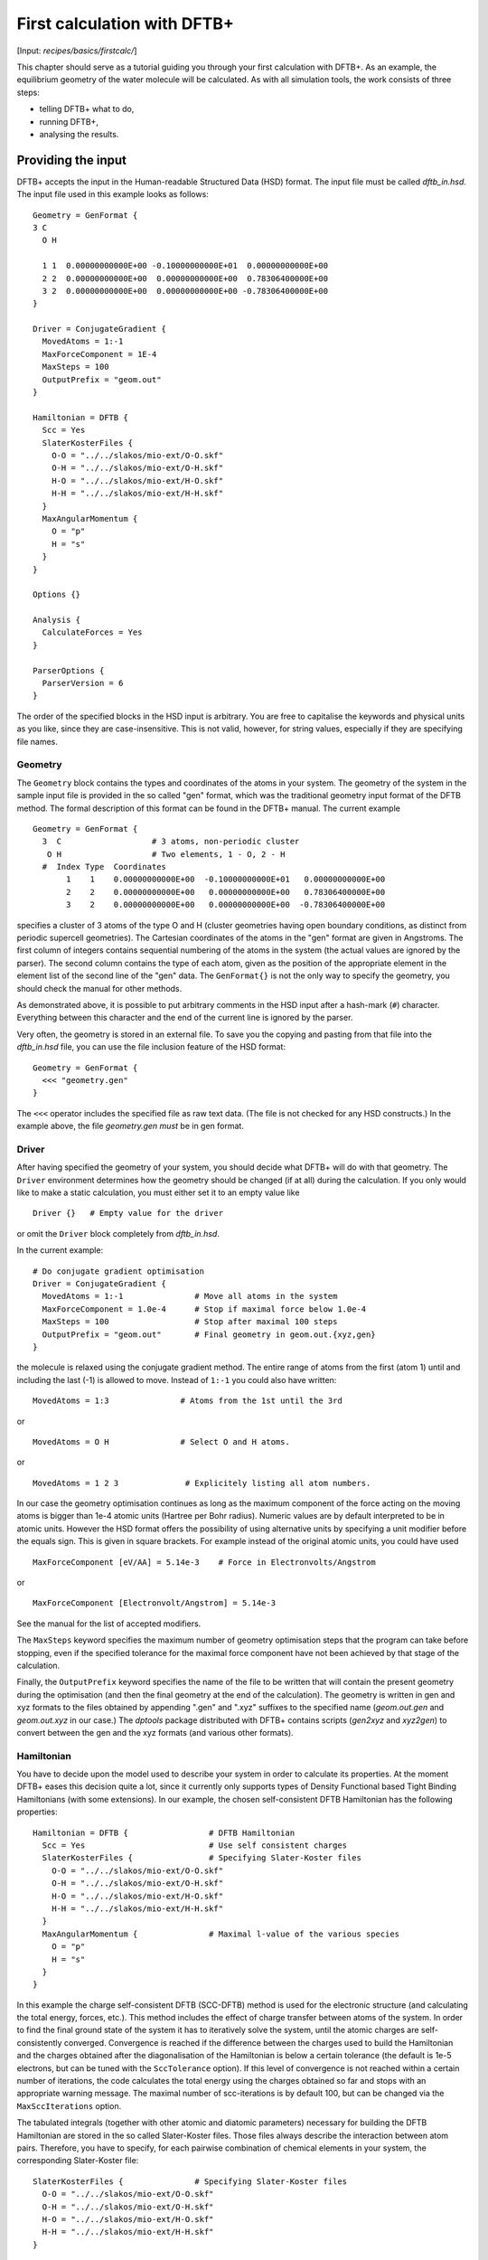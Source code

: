 .. highlight:: none

****************************
First calculation with DFTB+
****************************

[Input: `recipes/basics/firstcalc/`]

This chapter should serve as a tutorial guiding you through your first
calculation with DFTB+. As an example, the equilibrium geometry of the water
molecule will be calculated. As with all simulation tools, the work consists of
three steps:

* telling DFTB+ what to do,
* running DFTB+,
* analysing the results.


Providing the input
===================

DFTB+ accepts the input in the Human-readable Structured Data (HSD) format. The
input file must be called `dftb_in.hsd`.  The input file used in this example
looks as follows::

  Geometry = GenFormat { 
  3 C 
    O H 
  
    1 1  0.00000000000E+00 -0.10000000000E+01  0.00000000000E+00
    2 2  0.00000000000E+00  0.00000000000E+00  0.78306400000E+00
    3 2  0.00000000000E+00  0.00000000000E+00 -0.78306400000E+00 
  }
  
  Driver = ConjugateGradient {
    MovedAtoms = 1:-1
    MaxForceComponent = 1E-4
    MaxSteps = 100
    OutputPrefix = "geom.out"
  }

  Hamiltonian = DFTB {
    Scc = Yes
    SlaterKosterFiles {
      O-O = "../../slakos/mio-ext/O-O.skf"
      O-H = "../../slakos/mio-ext/O-H.skf"
      H-O = "../../slakos/mio-ext/H-O.skf"
      H-H = "../../slakos/mio-ext/H-H.skf"
    }
    MaxAngularMomentum {
      O = "p"
      H = "s"
    }
  }
  
  Options {}
  
  Analysis {
    CalculateForces = Yes
  }

  ParserOptions {
    ParserVersion = 6
  }

The order of the specified blocks in the HSD input is arbitrary. You are free to
capitalise the keywords and physical units as you like, since they are
case-insensitive. This is not valid, however, for string values, especially if
they are specifying file names.


Geometry
--------

The ``Geometry`` block contains the types and coordinates of the atoms in your
system.  The geometry of the system in the sample input file is provided in the
so called "gen" format, which was the traditional geometry input format of the
DFTB method. The formal description of this format can be found in the DFTB+
manual.  The current example ::

  Geometry = GenFormat {
    3  C                   # 3 atoms, non-periodic cluster
     O H                   # Two elements, 1 - O, 2 - H
    #  Index Type  Coordinates
         1    1    0.00000000000E+00  -0.10000000000E+01   0.00000000000E+00
         2    2    0.00000000000E+00   0.00000000000E+00   0.78306400000E+00
         3    2    0.00000000000E+00   0.00000000000E+00  -0.78306400000E+00

specifies a cluster of 3 atoms of the type O and H (cluster geometries having
open boundary conditions, as distinct from periodic supercell geometries). The
Cartesian coordinates of the atoms in the "gen" format are given in Angstroms.
The first column of integers contains sequential numbering of the atoms in the
system (the actual values are ignored by the parser).  The second column
contains the type of each atom, given as the position of the appropriate element
in the element list of the second line of the "gen" data.  The ``GenFormat{}``
is not the only way to specify the geometry, you should check the manual for
other methods.

As demonstrated above, it is possible to put arbitrary comments in the HSD input
after a hash-mark (``#``) character. Everything between this character and the
end of the current line is ignored by the parser.

Very often, the geometry is stored in an external file. To save you the copying
and pasting from that file into the `dftb_in.hsd` file, you can use the file
inclusion feature of the HSD format::

  Geometry = GenFormat {
    <<< "geometry.gen"
  }

The ``<<<`` operator includes the specified file as raw text data. (The file is
not checked for any HSD constructs.) In the example above, the file
`geometry.gen` *must* be in gen format.


Driver
------

After having specified the geometry of your system, you should decide what DFTB+
will do with that geometry. The ``Driver`` environment determines how the
geometry should be changed (if at all) during the calculation. If you only would
like to make a static calculation, you must either set it to an empty value
like ::

  Driver {}   # Empty value for the driver

or omit the ``Driver`` block completely from `dftb_in.hsd`.

In the current example::

  # Do conjugate gradient optimisation
  Driver = ConjugateGradient {
    MovedAtoms = 1:-1               # Move all atoms in the system
    MaxForceComponent = 1.0e-4      # Stop if maximal force below 1.0e-4
    MaxSteps = 100                  # Stop after maximal 100 steps
    OutputPrefix = "geom.out"       # Final geometry in geom.out.{xyz,gen}
  } 

the molecule is relaxed using the conjugate gradient method. The
entire range of atoms from the first (atom 1) until and including the
last (-1) is allowed to move. Instead of ``1:-1`` you could also have
written::

  MovedAtoms = 1:3               # Atoms from the 1st until the 3rd

or ::

  MovedAtoms = O H               # Select O and H atoms.

or ::

  MovedAtoms = 1 2 3              # Explicitely listing all atom numbers.


In our case the geometry optimisation continues as long as the maximum component
of the force acting on the moving atoms is bigger than 1e-4 atomic units
(Hartree per Bohr radius).  Numeric values are by default interpreted to be in
atomic units. However the HSD format offers the possibility of using alternative
units by specifying a unit modifier before the equals sign. This is given in
square brackets. For example instead of the original atomic units, you could
have used ::

  MaxForceComponent [eV/AA] = 5.14e-3    # Force in Electronvolts/Angstrom

or ::

  MaxForceComponent [Electronvolt/Angstrom] = 5.14e-3

See the manual for the list of accepted modifiers.

The ``MaxSteps`` keyword specifies the maximum number of geometry optimisation
steps that the program can take before stopping, even if the specified tolerance
for the maximal force component have not been achieved by that stage of the
calculation.

Finally, the ``OutputPrefix`` keyword specifies the name of the file to be
written that will contain the present geometry during the optimisation (and then
the final geometry at the end of the calculation). The geometry is written in
gen and xyz formats to the files obtained by appending ".gen" and ".xyz"
suffixes to the specified name (`geom.out.gen` and `geom.out.xyz` in our case.)
The `dptools` package distributed with DFTB+ contains scripts (`gen2xyz` and
`xyz2gen`) to convert between the gen and the xyz formats (and various other
formats).


Hamiltonian
-----------

You have to decide upon the model used to describe your system in order to
calculate its properties. At the moment DFTB+ eases this decision quite a lot,
since it currently only supports types of Density Functional based Tight Binding
Hamiltonians (with some extensions). In our example, the chosen self-consistent
DFTB Hamiltonian has the following properties::

  Hamiltonian = DFTB {                 # DFTB Hamiltonian
    Scc = Yes                          # Use self consistent charges
    SlaterKosterFiles {                # Specifying Slater-Koster files
      O-O = "../../slakos/mio-ext/O-O.skf"
      O-H = "../../slakos/mio-ext/O-H.skf"
      H-O = "../../slakos/mio-ext/H-O.skf"
      H-H = "../../slakos/mio-ext/H-H.skf"
    }
    MaxAngularMomentum {               # Maximal l-value of the various species
      O = "p"
      H = "s"
    }
  } 

In this example the charge self-consistent DFTB (SCC-DFTB) method is used for
the electronic structure (and calculating the total energy, forces, etc.). This
method includes the effect of charge transfer between atoms of the system. In
order to find the final ground state of the system it has to iteratively solve
the system, until the atomic charges are self-consistently converged.
Convergence is reached if the difference between the charges used to build the
Hamiltonian and the charges obtained after the diagonalisation of the
Hamiltonian is below a certain tolerance (the default is 1e-5 electrons, but can
be tuned with the ``SccTolerance`` option). If this level of convergence is not
reached within a certain number of iterations, the code calculates the total
energy using the charges obtained so far and stops with an appropriate warning
message. The maximal number of scc-iterations is by default 100, but can be
changed via the ``MaxSccIterations`` option.

The tabulated integrals (together with other atomic and diatomic parameters)
necessary for building the DFTB Hamiltonian are stored in the so called
Slater-Koster files. Those files always describe the interaction between atom
pairs. Therefore, you have to specify, for each pairwise combination of chemical
elements in your system, the corresponding Slater-Koster file::

  SlaterKosterFiles {               # Specifying Slater-Koster files
    O-O = "../../slakos/mio-ext/O-O.skf"
    O-H = "../../slakos/mio-ext/O-H.skf"
    H-O = "../../slakos/mio-ext/H-O.skf"
    H-H = "../../slakos/mio-ext/H-H.skf"
  }

If you use a consistent file naming convention, you can avoid typing all the
file names by specifying only the generating pattern. The input::

  SlaterKosterFiles = Type2FileNames {    # File names with two atom type names
    Prefix = "../../slakos/mio-ext/"    # Prefix before first type name
    Separator = "-"                     # Dash between type names
    Suffix = ".skf"                     # Suffix after second type name
  }

would generate exactly the same file names as in the example above.

Historically the Slater-Koster file format did not contain any information about
which valence orbitals were considered when generating the interaction tables,
this can lead to data for physically inappropriate orbitals being included in
the files.  Therefore, you must provide the value of the highest orbital angular
momentum each element, specified as ``s``, ``p``, ``d`` or ``f``. This
information can be obtained from the documentation of the Slater-Koster
files. In the distributed standardised sets (available at http://www.dftb.org)
this information is contained in the documentation appended to the end of each
SK-file.

The default behaviour of the code is to assume that your system is neutral (net
electrical charge of 0). If you would like to calculate charged systems, you
have to use the ``Charge`` option. Similarly, the system is assumed to be
spin-unpolarised. You can however use the option ``SpinPolarisation`` to change
this standard behaviour.


Analysis
--------

The ``Analysis`` block contains options to calculate (or display if otherwise
only calculated internally) a number of properties. In this example, while
forces are needed to optimise the geometry, these are not usually printed in
full, only the maximum value. The ``CalculateForces`` option enables printing of
the forces.


Options
-------

The ``Options`` block contains a few global settings for the code. In the
current example, no options are specified. You could even leave out the::

  Options {}

line in the input, since the default value for the ``Options`` block is an empty
block.


ParserOptions
-------------

This block contains options which are interpreted by the parser itself and are
not passed to the main program. The most important of those options is the
``ParserVersion`` option, which tells the parser, for which version of the
parser the current input file was created for. If this is not the current parser
but an older one, the parser internally automatically converts the old input to
the new format.

The version number of the parser in the current DFTB+ code is always printed out
at the program start. It is a good habit to set this value in your input files
explicitly, like in our case::

  ParserVersion = 5

This allows you to use your input file with future versions of DFTB+ without
adapting it by hand, if the input format has changed in the more recent version.


Running DFTB+
=============

After creating the main input file, you should make sure that all the other
required files (Slater-Koster files, any files included in the HSD input via
``<<<`` constructs, etc.) are at the right place. In our example, only the
Slater-Koster files need to be present.

In order to run the calculation, you should invoke DFTB+ without any arguments
in the directory containing the file `dftb_in.hsd`. As DFTB+ writes some useful
output to the standard output (to the screen), it is recommended to save this
output for later investigation::

  dftb+ | tee output

Assuming the binary `dftb+` lies in your search path, you should
obtain an output starting with::

  |===============================================================================
  |
  |  DFTB+ (Release 17.1)
  |
  |  Copyright (C) 2017  DFTB+ developers group
  |
  |===============================================================================
  |
  |  When publishing results obtained with DFTB+, please cite the following
  |  reference:
  |
  |  * B. Aradi, B. Hourahine and T. Frauenheim,
  |    DFTB+, a Sparse Matrix-Based Implementation of the DFTB Method,
  |    J. Phys. Chem. A, 111 5678 (2007).  [doi: 10.1021/jp070186p]
  |
  |  You should also cite additional publications crediting the parametrization
  |  data you use. Please consult the documentation of the SK-files for the
  |  references.
  |
  |===============================================================================
  
  
  ***  Parsing and initializing
  
  Parser version: 5
  
  Interpreting input file 'dftb_in.hsd'
  --------------------------------------------------------------------------------
  Reading SK-files:
    O-O.skf
    O-H.skf
    O-H.skf
    H-H.skf
  Done.
  
  
  Processed input in HSD format written to 'dftb_pin.hsd'
  
  Starting initialization...
  --------------------------------------------------------------------------------
  Mode:                        Conjugate gradient relaxation
  Self consistent charges:     Yes
  SCC-tolerance:                 0.100000E-04
  Max. scc iterations:                    100
  Ewald alpha parameter:         0.000000E+00
  Spin polarisation:           No
  Nr. of up electrons:             4.000000
  Nr. of down electrons:           4.000000
  Periodic boundaries:         No
  Diagonalizer:                Relatively robust (version 1)
  Mixer:                       Broyden mixer
  Mixing parameter:                  0.200000
  Maximal SCC-cycles:                     100
  Nr. of chrg. vec. in memory:              0
  Nr. of moved atoms:                       3
  Max. nr. of geometry steps:             100
  Force tolerance:               0.100000E-03
  Force evaluation method:     Traditional                                                                                                                                                                                             
  Electronic temperature:        0.100000E-07
  Initial charges:             Set automatically (system chrg:   0.000E+00)
  Included shells:             O:  s, p
                               H:  s
  Extra options:
                               Mulliken analysis
  Force type                   original
  
  
  --------------------------------------------------------------------------------
  
  ***  Geometry step: 0
  
      iSCC Total electronic   Diff electronic      SCC error    
      1   -0.39511797E+01    0.00000000E+00    0.88081627E+00
      2   -0.39705438E+01   -0.19364070E-01    0.55742893E+00
      3   -0.39841371E+01   -0.13593374E-01    0.32497352E-01
      4   -0.39841854E+01   -0.48242063E-04    0.19288772E-02
      5   -0.39841856E+01   -0.17020682E-06    0.87062163E-05
  
   Total Energy:                      -3.9798793068 H         -108.2980 eV
   Total Mermin free energy:          -3.9798793068 H         -108.2980 eV
   Maximal force component:            0.187090E+00
  >> Charges saved for restart in charges.bin
  
  --------------------------------------------------------------------------------
  
  ***  Geometry step: 1
  
    iSCC Total electronic   Diff electronic      SCC error    
      1   -0.40495559E+01    0.00000000E+00    0.92334735E-01
  .
  .
  . 

If this is the case, you have managed to run DFTB+ for the first
time. Congratulations!


Examining the output
====================

DFTB+ communicates through two channels with you: by printing information to
standard output (which you should redirect into a file to keep for later
evaluation) and by writing information into various files. In the following, the
most important of these files will be introduced and analysed


Standard output
---------------

The first thing appearing in standard output after the start of DFTB+ is the
program header::

  |===============================================================================
  |
  |  DFTB+ (Release 17.1)
  |
  |  Copyright (C) 2017  DFTB+ developers group
  |
  |===============================================================================
  |
  |  When publishing results obtained with DFTB+, please cite the following
  |  reference:
  |
  |  * B. Aradi, B. Hourahine and T. Frauenheim,
  |    DFTB+, a Sparse Matrix-Based Implementation of the DFTB Method,
  |    J. Phys. Chem. A, 111 5678 (2007).  [doi: 10.1021/jp070186p]
  |
  |  You should also cite additional publications crediting the parametrization
  |  data you use. Please consult the documentation of the SK-files for the
  |  references.
  |
  |===============================================================================
  
  
  ***  Parsing and initializing
  
  Parser version: 5

This tells you which program you are using (DFTB+), which release (17.1) and the
paper(s) associated with the code. Then the version of the parser used in this
DFTB+ release is listed.

As already discussed above, it can be a good habit to set this version number
explicitly in your input inside the ``ParserOptions`` block, so that::

  ParserOptions { 
    ParserVersion = 5
  }

Next, the parser starts to interpret your input, then reads in the
necessary SK-files and writes the full input settings to
`dftb_pin.hsd`::
  
  Interpreting input file 'dftb_in.hsd'
  --------------------------------------------------------------------------------
  Reading SK-files:
    O-O.skf
    O-H.skf
    O-H.skf
    H-H.skf
  Done.


  Processed input in HSD format written to 'dftb_pin.hsd'

You do not have to explicitly set all the possible options for DFTB+ in the
input, as for most of them there are default values set by the parser if not set
in the input. If you want to know which default values have been set for those
missing specifications, you should look at the processed input file
`dftb_pin.hsd`, which contains the value for all the possible input settings
(see next the subsection).

At this point the DFTB+ code is then initialised, and the most important
parameters of the calculation are then printed out::

  Mode:                        Conjugate gradient relaxation
  Self consistent charges:     Yes
  SCC-tolerance:                 0.100000E-04
  Max. scc iterations:                    100
  Ewald alpha parameter:         0.000000E+00
  Spin polarisation:           No
  Nr. of up electrons:             4.000000
  Nr. of down electrons:           4.000000
  Periodic boundaries:         No
  Diagonalizer:                Relatively robust (version 1)
  Mixer:                       Broyden mixer
  Mixing parameter:                  0.200000
  Maximal SCC-cycles:                     100
  Nr. of chrg. vec. in memory:              0
  Nr. of moved atoms:                       3
  Max. nr. of geometry steps:             100
  Force tolerance:               0.100000E-03
  Force evaluation method:     Traditional                                                                                                                                                                                             
  Electronic temperature:        0.100000E-07
  Initial charges:             Set automatically (system chrg:   0.000E+00)
  Included shells:             O:  s, p
                               H:  s
  Extra options:
                               Mulliken analysis
  Force type                   original
  

As you can see, all quantities (e.g. force tolerance, electronic temperature)
are converted to the internal units of DFTB+, namely atomic units (with Hartree
as the base energy unit).

Then the program starts::

  ***  Geometry step: 0
  
      iSCC Total electronic   Diff electronic      SCC error    
      1   -0.39511797E+01    0.00000000E+00    0.88081627E+00
      2   -0.39705438E+01   -0.19364070E-01    0.55742893E+00
      3   -0.39841371E+01   -0.13593374E-01    0.32497352E-01
      4   -0.39841854E+01   -0.48242063E-04    0.19288772E-02
      5   -0.39841856E+01   -0.17020682E-06    0.87062163E-05
  
   Total Energy:                      -3.9798793068 H         -108.2980 eV
   Total Mermin free energy:          -3.9798793068 H         -108.2980 eV
   Maximal force component:            0.187090E+00
  >> Charges saved for restart in charges.bin
  :  

Since this is an SCC calculation, DFTB+ has to iterate the charges until the
specified convergence criteria is fulfilled. In every cycle, you get information
about the values of the electronic energy, its difference to the value in the
previous SCC cycle, and the discrepancy (error) between the charges used to
build the Hamiltonian and the charges obtained after its solution. This final
value is relevant to the tolerance specified in the input (``SccTolerance``).

If the SCC cycle has converged, the total energy (including SCC and repulsive
contributions) is calculated, and similarly the total Mermin free energy (this
is the Helmholtz free energy, but where only the electronic entropy is
included). Additionally the biggest force component in the system is indicated.

Then the driver changes the geometry of the system, and the self-consistent
cycle is repeated as before but for the new geometry. This process continues as
long as the geometry does not converge::

  ***  Geometry step: 12
  
    iSCC Total electronic   Diff electronic      SCC error    
      1   -0.41505816E+01    0.00000000E+00    0.20115717E-02
      2   -0.41505816E+01   -0.21681791E-07    0.14908557E-02
      3   -0.41505816E+01   -0.26422777E-07    0.27122328E-07
  
   Total Energy:                      -4.0779379339 H         -110.9663 eV
   Total Mermin free energy:          -4.0779379339 H         -110.9663 eV
   Maximal force component:            0.280551E-05
  >> Charges saved for restart in charges.bin
  
   Geometry converged

If the geometry does not converge before the maximum number of geometry steps is
reached, the code will stop and you will get an appropriate warning message.
Assuming the ``MaxSteps`` option had been set to ``6`` in the input, you would
obtain::

  ***  Geometry step: 6
  
    iSCC Total electronic   Diff electronic      SCC error    
      1   -0.41414806E+01    0.00000000E+00    0.12690850E-01
      2   -0.41414816E+01   -0.96478820E-06    0.93483401E-02
      3   -0.41414827E+01   -0.11442335E-05    0.17373439E-05
  
   Total Energy:                      -4.0774103506 H         -110.9520 eV
   Total Mermin free energy:          -4.0774103506 H         -110.9520 eV
   Maximal force component:            0.207962E-01
  >> Charges saved for restart in charges.bin
  WARNING!
  -> !!! Geometry did NOT converge!


dftb_pin.hsd
------------

As already mentioned, the processed input file `dftb_pin.hsd` is an input file
generated from your `dftb_in.hsd` by including the default values for all
unspecified options and converting some of the input quantities to atomic
units. For example, in our case in the ``ConjugateGradient`` block several
unspecified options would appear, for which sensible default values have been
set::

  Driver = ConjugateGradient {
    MovedAtoms = 1:-1
    MaxForceComponent = 1E-4
    MaxSteps = 100
    OutputPrefix = "geom.out"
    LatticeOpt = No
    MaxAtomStep = 0.20000000000000001
    AppendGeometries = No
    ConvergentForcesOnly = Yes
    Constraints {}
  }

Similarly, in the ``DFTB{}`` block the switch for the orbital resolved SCC, for
example, had been set to the default value of ``No``::

  OrbitalResolvedScc = No

Options which have been explicitly set in the input are unchanged. The file
`dftb_pin.hsd` is itself a valid HSD input file, and you can use it as input
(after renaming it to `dftb_in.hsd`) to re-run the calculation. It is always in
the format suitable for the current parser, even if the input in `dftb_in.hsd`
was for an older format (indicated by the appropriate ``ParserVersion``
option). Therefore, the ``ParserVersion`` option in the processed input file
`dftb_pin.hsd` is always set to the current version of the parser which
generated the file.


detailed.out
------------

This file contains detailed information about the properties of your system. It
is updated continuously during the run, by the end of the calculation will
contain values calculated during the last SCC cycle. All the numerical values
given in this file are in atomic units, unless explicitly specified otherwise.

`detailed.out` contains (among other data) the number of the last geometry step,
a summary of the last SCC cycle and coordinates of any moved atoms::

  Geometry optimization step: 12
   
  
  ********************************************************************************
    iSCC Total electronic   Diff electronic      SCC error    
      3   -0.41505816E+01   -0.26422777E-07    0.27122328E-07
  ********************************************************************************
   
   Coordinates of moved atoms (au):
      1      0.00000000     -1.35303527     -0.00000000
      2     -0.00000000     -0.26834536      1.47115110
      3      0.00000000     -0.26834536     -1.47115110

Then the populaton analysis information follows::

  Total charge:    -0.00000000
  
  Atomic gross charges (e)
  Atom           Charge
     1      -0.59261515
     2       0.29630757
     3       0.29630757
  
  Nr. of electrons (up):      8.00000000
  Atom populations (up)
   Atom       Population
      1       6.59261515
      2       0.70369243
      3       0.70369243
  
  l-shell populations (up)
   Atom Sh.   l       Population
      1   1   0       1.73421713
      1   2   1       4.85839802
      2   1   0       0.70369243
      3   1   0       0.70369243
  
  Orbital populations (up)
   Atom Sh.   l   m       Population
      1   1   0   0       1.73421713
      1   2   1  -1       1.68107958
      1   2   1   0       1.17731844
      1   2   1   1       2.00000000
      2   1   0   0       0.70369243
      3   1   0   0       0.70369243


It shows the total charge of the system and the charges for each atom, followed
by detailed population analyis for each atom, shell and orbital.

.. |H2O| replace:: H\ :sub:`2`\ O
       

Then you obtain a count of the total number electrons in the system, and the
number of electrons on each atom, each atomic shell of the atoms (s, p, d, etc.)
and each atomic orbital (labelled by their m\ :sub:`z` value) as calculated by
Mulliken-analysis::

   Nr. of electrons (up):      8.00000000
   Atom populations (up)
    Atom       Population
       1       6.59261515
       2       0.70369243
       3       0.70369243
   
   l-shell populations (up)
    Atom Sh.   l       Population
       1   1   0       1.73421713
       1   2   1       4.85839802
       2   1   0       0.70369243
       3   1   0       0.70369243
   
   Orbital populations (up)
    Atom Sh.   l   m       Population
       1   1   0   0       1.73421713
       1   2   1  -1       1.68107958
       1   2   1   0       1.17731844
       1   2   1   1       2.00000000
       2   1   0   0       0.70369243
       3   1   0   0       0.70369243

In our case, due to the electronegativity difference, the hydrogen atoms are
positively charged (having only 0.704 electrons), while the oxygen atom is
negatively charged (6.59 electrons, instead of the neutral state of 6 valence
electrons).

The file then contains the Fermi energy, the different energy contributions to
the total energy and the total energy in Hartrees and electron-volts. If you are
calculating at a finite electronic temperature, you should consider using the
Mermin free energy instead of the total energy::

   Fermi level:                        0.0700447751 H            1.9060 eV
   Band energy:                       -3.6725069692 H          -99.9340 eV
   TS:                                 0.0000000000 H            0.0000 eV
   Band free energy (E-TS):           -3.6725069692 H          -99.9340 eV
   Extrapolated E(0K):                -3.6725069692 H          -99.9340 eV
   Input/Output electrons (q):      8.00000000      8.00000000
   
   Energy H0:                         -4.1689433198 H         -113.4427 eV
   Energy SCC:                         0.0183617102 H            0.4996 eV
   Total Electronic energy:           -4.1505816095 H         -112.9431 eV
   Repulsive energy:                   0.0726436756 H            1.9767 eV
   Total energy:                      -4.0779379339 H         -110.9663 eV
   Extrapolated to 0:                 -4.0779379339 H         -110.9663 eV
   Total Mermin free energy:          -4.0779379339 H         -110.9663 eV

Between the two blocks of energy data, the input and output electron numbers at
the last Hamiltonian diagonalisation are shown, so that you can check that no
electrons get lost during the calculation.

This is then followed by a confirmation that the SCC convergence has been
reached in the last geometry step::

  SCC converged

You should always make sure that this is true, so that the properties of your
system have been calculated by using convergent charges. Values obtained by
using non convergent charges are usually meaningless.

Finally you get the forces on the atoms in your system.  You get also the
maximal force component occurring in your system and the maximal force occurring
among the moved atoms. After this, the dipole moment of the system (in atomic
units and Debye) is printed where possible. The end of the file will then show
whether the geometry optimisation has reached convergence, i.e., all force
components on the moved atoms are below the specified tolerance::

   Full geometry written in geom.out.{xyz|gen}
   
   Total Forces
    -1.0881602793401035E-026   6.8304105649286129E-008   4.3629613810658441E-012
    -1.9606916877279574E-016  -3.4153820160920390E-008  -2.8055131119641974E-006
     1.9606916878367734E-016  -3.4150285529999103E-008   2.8055087490097552E-006
   
   Maximal derivative component:       0.280551E-05 au
   Max force for moved atoms::         0.280551E-05 au
   
   Dipole moment  :   -0.00000000    0.64280367    0.00000000 au
   Dipole moment  :   -0.00000000    1.63384410    0.00000000 Debye
   
   Geometry converged

As indicated above, in the current case, the final relaxed geometries can be
found stored as xyz and gen format in the output files `geom.out.xyz` and
`geom.out.gen`.


band.out
--------

This file contains the energies of the individual electronic levels (orbitals)
in electronvolts, followed by the occupation of the individual single particle
levels for all of the possible spin channels. For spin unpolarised calculations
(like this one) you will get only one set of values, since the levels are spin
restricted and are twofold degenerate. In a collinear spin polarised calculation
you would obtain separate values for the spin up and spin down levels::

  KPT            1  SPIN            1  KWEIGHT    1.0000000000000000
     -23.10209     2.00000
     -11.27470     2.00000
      -8.53769     2.00000
      -7.05252     2.00000
      10.86455     0.00000
      15.19442     0.00000

The eigenenergies are in units of electron volts. You can use the scripts
`dp_bands` in the `dptools` package to convert the data in `band.out` to
XNY-format, which can be visualised with common 2D plotting tools.

Despite its name, the file `band.out` is also created for non-periodic systems,
containing the eigenenergies and occupation numbers for molecular systems (You
should ignore the k-point index and the k-point weight in the first line in this
case).


results.tag
-----------

If you want to process the results of DFTB+ with another program, you should not
extract the information from the standard output or the human readable output
files (`detailed.out`, `band.out`, etc.), since their format could significantly
change between subsequent releases of DFTB+. By setting the ``WriteResultsTag``
to ``Yes`` in the ``Options {}`` block::

  Options { 
    WriteResultsTag = Yes 
  }

you obtain the file `results.tag` at the end of your calculation, which contains
some of the most important data in a format easily parsed by a script or a
program. This file contains entries like::

  forces              :real:2:3,3
   -0.108816027934010E-025  0.683041056492861E-007  0.436296138106584E-011
   -0.196069168772796E-015 -0.341538201609204E-007 -0.280551311196420E-005
    0.196069168783677E-015 -0.341502855299991E-007  0.280550874900976E-005

In the first line the name of the quantity is given, followed by its type
(``real``, ``integer``, ``logical``). Then the rank of the quantity is given
(``0``: scalar, ``1``: vector, ``2``: rank 2 matrix, etc.), followed by the size
of each dimension. Following this, the data for the given quantity is dumped as
free format.


Other output files
------------------

There are also other output files not discussed in detail here. They are only
created, if appropriate choices in the ``Options`` or ``ExcitedState`` blocks
are set. Please consult the manual for further details.
